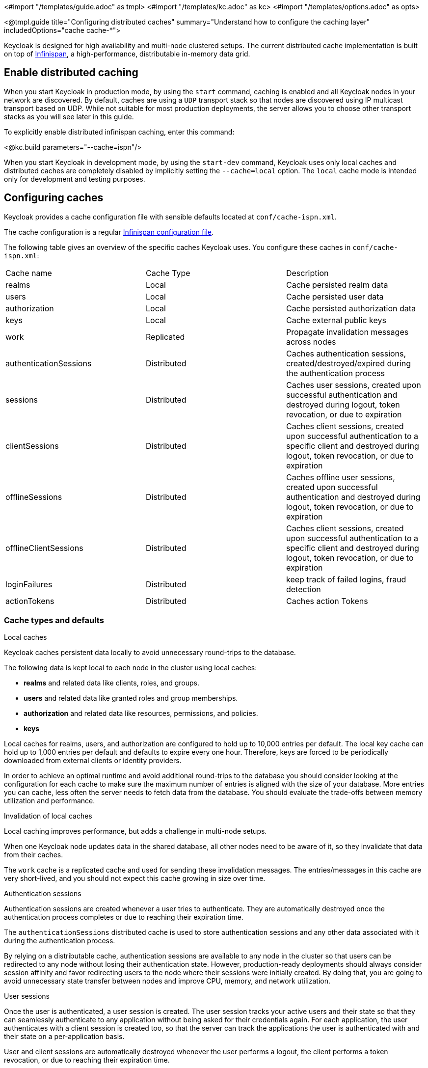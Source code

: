 <#import "/templates/guide.adoc" as tmpl>
<#import "/templates/kc.adoc" as kc>
<#import "/templates/options.adoc" as opts>

<@tmpl.guide
title="Configuring distributed caches"
summary="Understand how to configure the caching layer"
includedOptions="cache cache-*">

Keycloak is designed for high availability and multi-node clustered setups.
The current distributed cache implementation is built on top of https://infinispan.org[Infinispan], a high-performance, distributable in-memory data grid.

== Enable distributed caching
When you start Keycloak in production mode, by using the `start` command, caching is enabled and all Keycloak nodes in your network are discovered.
By default, caches are using a `UDP` transport stack so that nodes are discovered using IP multicast transport based on UDP. While not suitable
for most production deployments, the server allows you to choose other transport stacks as you will see later in this guide.

To explicitly enable distributed infinispan caching, enter this command:

<@kc.build parameters="--cache=ispn"/>

When you start Keycloak in development mode, by using the `start-dev` command, Keycloak uses only local caches and distributed caches are completely disabled by implicitly setting the `--cache=local` option.
The `local` cache mode is intended only for development and testing purposes.

== Configuring caches
Keycloak provides a cache configuration file with sensible defaults located at `conf/cache-ispn.xml`.

The cache configuration is a regular https://infinispan.org/docs/stable/titles/configuring/configuring.html[Infinispan configuration file].

The following table gives an overview of the specific caches Keycloak uses.
You configure these caches in `conf/cache-ispn.xml`:

|====
|Cache name|Cache Type|Description
|realms|Local|Cache persisted realm data
|users|Local|Cache persisted user data
|authorization|Local|Cache persisted authorization data
|keys|Local|Cache external public keys
|work|Replicated|Propagate invalidation messages across nodes
|authenticationSessions|Distributed|Caches authentication sessions, created/destroyed/expired during the authentication process
|sessions|Distributed|Caches user sessions, created upon successful authentication and destroyed during logout, token revocation, or due to expiration
|clientSessions|Distributed|Caches client sessions, created upon successful authentication to a specific client and destroyed during logout, token revocation, or due to expiration
|offlineSessions|Distributed|Caches offline user sessions, created upon successful authentication and destroyed during logout, token revocation, or due to expiration
|offlineClientSessions|Distributed|Caches client sessions, created upon successful authentication to a specific client and destroyed during logout, token revocation, or due to expiration
|loginFailures|Distributed|keep track of failed logins, fraud detection
|actionTokens|Distributed|Caches action Tokens
|====

=== Cache types and defaults

.Local caches
Keycloak caches persistent data locally to avoid unnecessary round-trips to the database.

The following data is kept local to each node in the cluster using local caches:

* *realms* and related data like clients, roles, and groups.
* *users* and related data like granted roles and group memberships.
* *authorization* and related data like resources, permissions, and policies.
* *keys*

Local caches for realms, users, and authorization are configured to hold up to 10,000 entries per default.
The local key cache can hold up to 1,000 entries per default and defaults to expire every one hour.
Therefore, keys are forced to be periodically downloaded from external clients or identity providers.

In order to achieve an optimal runtime and avoid additional round-trips to the database you should consider looking at
the configuration for each cache to make sure the maximum number of entries is aligned with the size of your database. More entries
you can cache, less often the server needs to fetch data from the database. You should evaluate the trade-offs between memory utilization and performance.

.Invalidation of local caches
Local caching improves performance, but adds a challenge in multi-node setups.

When one Keycloak node updates data in the shared database, all other nodes need to be aware of it, so they invalidate that data from their caches.

The `work` cache is a replicated cache and used for sending these invalidation messages. The entries/messages in this cache are very short-lived,
and you should not expect this cache growing in size over time.

.Authentication sessions
Authentication sessions are created whenever a user tries to authenticate. They are automatically destroyed once the authentication process
completes or due to reaching their expiration time.

The `authenticationSessions` distributed cache is used to store authentication sessions and any other data associated with it
during the authentication process.

By relying on a distributable cache, authentication sessions are available to any node in the cluster so that users can be redirected
to any node without losing their authentication state. However, production-ready deployments should always consider session affinity and favor redirecting users
to the node where their sessions were initially created. By doing that, you are going to avoid unnecessary state transfer between nodes and improve
CPU, memory, and network utilization.

.User sessions

Once the user is authenticated, a user session is created. The user session tracks your active users and their state so that they can seamlessly
authenticate to any application without being asked for their credentials again. For each application, the user authenticates with a client session
is created too, so that the server can track the applications the user is authenticated with and their state on a per-application basis.

User and client sessions are automatically destroyed whenever the user performs a logout, the client performs a token revocation, or due to reaching their expiration time.

The following caches are used to store both user and client sessions:

* sessions
* clientSessions

By relying on a distributable cache, user and client sessions are available to any node in the cluster so that users can be redirected
to any node without loosing their state. However, production-ready deployments should always consider session affinity and favor redirecting users
to the node where their sessions were initially created. By doing that, you are going to avoid unnecessary state transfer between nodes and improve
CPU, memory, and network utilization.

As an OpenID Connect Provider, the server is also capable of authenticating users and issuing offline tokens. Similarly to regular user and client sessions,
when an offline token is issued by the server upon successful authentication, the server also creates a user and client sessions. However, due to the nature
of offline tokens, offline sessions are handled differently as they are long-lived and should survive a complete cluster shutdown. Because of that, they are also persisted to the database.

The following caches are used to store offline sessions:

* offlineSessions
* offlineClientSessions

Upon a cluster restart, offline sessions are lazily loaded from the database and kept in a shared cache using the two caches above.

.Password brute force detection
The `loginFailures` distributed cache is used to track data about failed login attempts.
This cache is needed for the Brute Force Protection feature to work in a multi-node Keycloak setup.

.Action tokens
Action tokens are used for scenarios when a user needs to confirm an action asynchronously, for example in the emails sent by the forgot password flow.
The `actionTokens` distributed cache is used to track metadata about action tokens.

=== Configuring caches for availability

Distributed caches replicate cache entries on a subset of nodes in a cluster and assigns entries to fixed owner nodes.

Each distributed cache has two owners per default, which means that two nodes have a copy of the specific cache entries.
Non-owner nodes query the owners of a specific cache to obtain data.
When both owner nodes are offline, all data is lost.
This situation usually leads to users being logged out at the next request and having to log in again.

The default number of owners is enough to survive 1 node (owner) failure in a cluster setup with at least three nodes. You are free
to change the number of owners accordingly to better fit into your availability requirements. To change the number of owners, open `conf/cache-ispn.xml` and change the value for `owners=<value>` for the distributed caches to your desired value.

=== Specify your own cache configuration file

To specify your own cache configuration file, enter this command:

<@kc.build parameters="--cache-config-file=my-cache-file.xml"/>

The configuration file is relative to the `conf/` directory.

== Transport stacks
Transport stacks ensure that distributed cache nodes in a cluster communicate in a reliable fashion.
Keycloak supports a wide range of transport stacks:

<@opts.expectedValues option="cache-stack"/>

To apply a specific cache stack, enter this command:

<@kc.build parameters="--cache-stack=<stack>"/>

The default stack is set to `UDP` when distributed caches are enabled.

=== Available transport stacks
The following table shows transport stacks that are available without any further configuration than using the `--cache-stack` build option:
|===
|Stack name|Transport protocol|Discovery
|tcp|TCP|MPING (uses UDP multicast).
|udp|UDP|UDP multicast
|===

The following table shows transport stacks that are available using the `--cache-stack` build option and a minimum configuration:
|===
|Stack name|Transport protocol|Discovery
|kubernetes|TCP|DNS_PING (requires `-Djgroups.dns.query=<headless-service-FQDN>` to be added to JAVA_OPTS or JAVA_OPTS_APPEND environment variable).
|===

=== Additional transport stacks
The following table shows transport stacks that are supported by Keycloak, but need some extra steps to work.
Note that _none_  of these stacks are Kubernetes / OpenShift stacks, so no need exists to enable the "google" stack if you want to run Keycloak on top of the Google Kubernetes engine.
In that case, use the `kubernetes` stack.
Instead, when you have a distributed cache setup running on AWS EC2 instances, you would need to set the stack to `ec2`, because ec2 does not support a default discovery mechanism such as `UDP`.

|===
|Stack name|Transport protocol|Discovery
|ec2|TCP|NATIVE_S3_PING
|google|TCP|GOOGLE_PING2
|azure|TCP|AZURE_PING
|===

Cloud vendor specific stacks have additional dependencies for Keycloak.
For more information and links to repositories with these dependencies, see the https://infinispan.org/docs/dev/titles/embedding/embedding.html#jgroups-cloud-discovery-protocols_cluster-transport[Infinispan documentation].

To provide the dependencies to Keycloak, put the respective JAR in the `providers` directory and `build` Keycloak by entering this command:

<@kc.build parameters="--cache-stack=<ec2|google|azure>"/>

=== Custom transport stacks
If none of the available transport stacks are enough for your deployment, you are able to change your cache configuration file
and define your own transport stack.

For more details, see https://infinispan.org/docs/stable/titles/server/server.html#using-inline-jgroups-stacks_cluster-transport[Using inline JGroups stacks].

.defining a custom transport stack
[source]
----
<jgroups>
    <stack name="my-encrypt-udp" extends="udp">
    <SSL_KEY_EXCHANGE keystore_name="server.jks"
        keystore_password="password"
        stack.combine="INSERT_AFTER"
        stack.position="VERIFY_SUSPECT"/>
        <ASYM_ENCRYPT asym_keylength="2048"
        asym_algorithm="RSA"
        change_key_on_coord_leave = "false"
        change_key_on_leave = "false"
        use_external_key_exchange = "true"
        stack.combine="INSERT_BEFORE"
        stack.position="pbcast.NAKACK2"/>
    </stack>
</jgroups>

<cache-container name="keycloak">
    <transport lock-timeout="60000" stack="my-encrypt-udp"/>
    ...
</cache-container>
----

By default, the value set to the `cache-stack` option has precedence over the transport stack you define in the cache configuration file.
If you are defining a custom stack, make sure the `cache-stack` option is not used for the custom changes to take effect.

=== Securing cache communication
The current Infinispan cache implementation should be secured by various security measures such as RBAC, ACLs, and Transport stack encryption. For more information about securing cache communication, see the https://infinispan.org/docs/dev/titles/security/security.html#[Infinispan security guide].

</@tmpl.guide>

